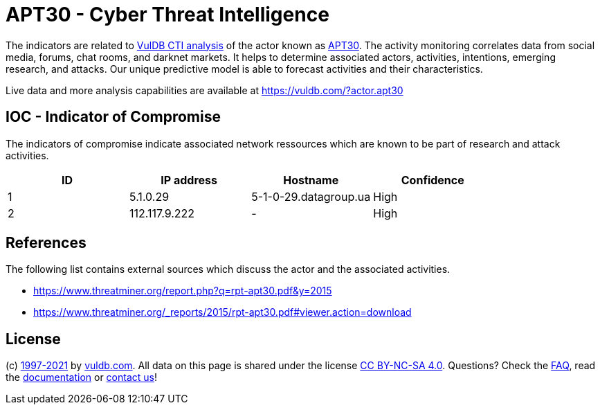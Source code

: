 = APT30 - Cyber Threat Intelligence

The indicators are related to https://vuldb.com/?doc.cti[VulDB CTI analysis] of the actor known as https://vuldb.com/?actor.apt30[APT30]. The activity monitoring correlates data from social media, forums, chat rooms, and darknet markets. It helps to determine associated actors, activities, intentions, emerging research, and attacks. Our unique predictive model is able to forecast activities and their characteristics.

Live data and more analysis capabilities are available at https://vuldb.com/?actor.apt30

== IOC - Indicator of Compromise

The indicators of compromise indicate associated network ressources which are known to be part of research and attack activities.

[options="header"]
|========================================
|ID|IP address|Hostname|Confidence
|1|5.1.0.29|5-1-0-29.datagroup.ua|High
|2|112.117.9.222|-|High
|========================================

== References

The following list contains external sources which discuss the actor and the associated activities.

* https://www.threatminer.org/report.php?q=rpt-apt30.pdf&y=2015
* https://www.threatminer.org/_reports/2015/rpt-apt30.pdf#viewer.action=download

== License

(c) https://vuldb.com/?doc.changelog[1997-2021] by https://vuldb.com/?doc.about[vuldb.com]. All data on this page is shared under the license https://creativecommons.org/licenses/by-nc-sa/4.0/[CC BY-NC-SA 4.0]. Questions? Check the https://vuldb.com/?doc.faq[FAQ], read the https://vuldb.com/?doc[documentation] or https://vuldb.com/?contact[contact us]!
